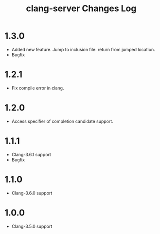 # -*- mode: org ; coding: utf-8-unix -*-
# last updated : 2015/07/25.02:45:15


#+TITLE:     clang-server Changes Log
#+AUTHOR:    yaruopooner
#+EMAIL:     [https://github.com/yaruopooner]
#+OPTIONS:   author:nil timestamp:t |:t \n:t ^:nil


* 1.3.0
  - Added new feature. Jump to inclusion file. return from jumped location.
  - Bugfix

* 1.2.1
  - Fix compile error in clang.

* 1.2.0
  - Access specifier of completion candidate support.

* 1.1.1
  - Clang-3.6.1 support
  - Bugfix

* 1.1.0
  - Clang-3.6.0 support

* 1.0.0
  - Clang-3.5.0 support
